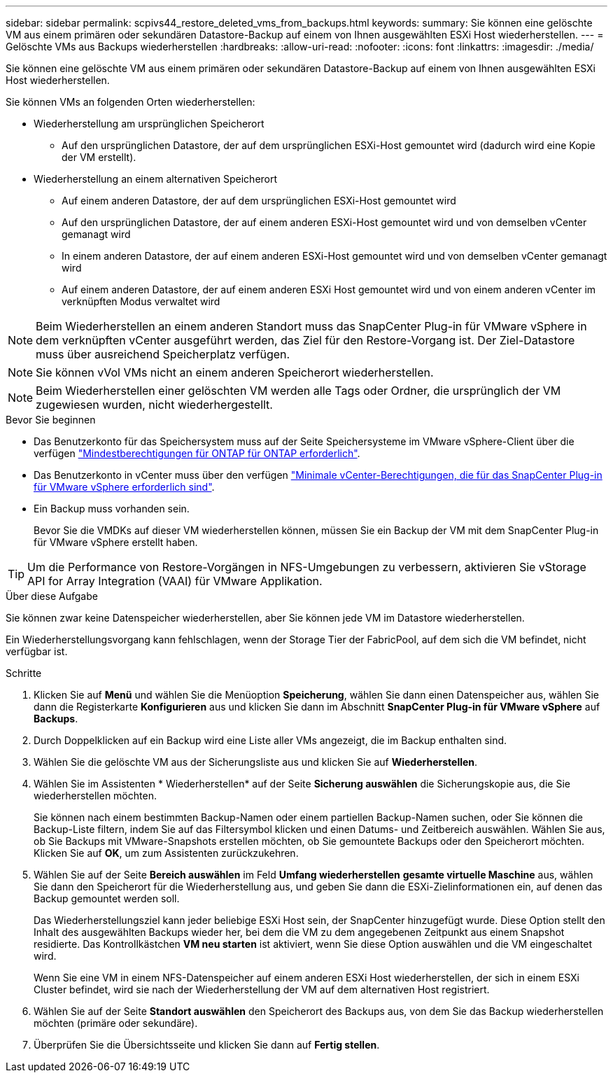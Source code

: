---
sidebar: sidebar 
permalink: scpivs44_restore_deleted_vms_from_backups.html 
keywords:  
summary: Sie können eine gelöschte VM aus einem primären oder sekundären Datastore-Backup auf einem von Ihnen ausgewählten ESXi Host wiederherstellen. 
---
= Gelöschte VMs aus Backups wiederherstellen
:hardbreaks:
:allow-uri-read: 
:nofooter: 
:icons: font
:linkattrs: 
:imagesdir: ./media/


[role="lead"]
Sie können eine gelöschte VM aus einem primären oder sekundären Datastore-Backup auf einem von Ihnen ausgewählten ESXi Host wiederherstellen.

Sie können VMs an folgenden Orten wiederherstellen:

* Wiederherstellung am ursprünglichen Speicherort
+
** Auf den ursprünglichen Datastore, der auf dem ursprünglichen ESXi-Host gemountet wird (dadurch wird eine Kopie der VM erstellt).


* Wiederherstellung an einem alternativen Speicherort
+
** Auf einem anderen Datastore, der auf dem ursprünglichen ESXi-Host gemountet wird
** Auf den ursprünglichen Datastore, der auf einem anderen ESXi-Host gemountet wird und von demselben vCenter gemanagt wird
** In einem anderen Datastore, der auf einem anderen ESXi-Host gemountet wird und von demselben vCenter gemanagt wird
** Auf einem anderen Datastore, der auf einem anderen ESXi Host gemountet wird und von einem anderen vCenter im verknüpften Modus verwaltet wird





NOTE: Beim Wiederherstellen an einem anderen Standort muss das SnapCenter Plug-in für VMware vSphere in dem verknüpften vCenter ausgeführt werden, das Ziel für den Restore-Vorgang ist. Der Ziel-Datastore muss über ausreichend Speicherplatz verfügen.


NOTE: Sie können vVol VMs nicht an einem anderen Speicherort wiederherstellen.


NOTE: Beim Wiederherstellen einer gelöschten VM werden alle Tags oder Ordner, die ursprünglich der VM zugewiesen wurden, nicht wiederhergestellt.

.Bevor Sie beginnen
* Das Benutzerkonto für das Speichersystem muss auf der Seite Speichersysteme im VMware vSphere-Client über die verfügen link:scpivs44_minimum_ontap_privileges_required.html["Mindestberechtigungen für ONTAP für ONTAP erforderlich"].
* Das Benutzerkonto in vCenter muss über den verfügen link:scpivs44_minimum_vcenter_privileges_required.html["Minimale vCenter-Berechtigungen, die für das SnapCenter Plug-in für VMware vSphere erforderlich sind"].
* Ein Backup muss vorhanden sein.
+
Bevor Sie die VMDKs auf dieser VM wiederherstellen können, müssen Sie ein Backup der VM mit dem SnapCenter Plug-in für VMware vSphere erstellt haben.




TIP: Um die Performance von Restore-Vorgängen in NFS-Umgebungen zu verbessern, aktivieren Sie vStorage API for Array Integration (VAAI) für VMware Applikation.

.Über diese Aufgabe
Sie können zwar keine Datenspeicher wiederherstellen, aber Sie können jede VM im Datastore wiederherstellen.

Ein Wiederherstellungsvorgang kann fehlschlagen, wenn der Storage Tier der FabricPool, auf dem sich die VM befindet, nicht verfügbar ist.

.Schritte
. Klicken Sie auf *Menü* und wählen Sie die Menüoption *Speicherung*, wählen Sie dann einen Datenspeicher aus, wählen Sie dann die Registerkarte *Konfigurieren* aus und klicken Sie dann im Abschnitt *SnapCenter Plug-in für VMware vSphere* auf *Backups*.
. Durch Doppelklicken auf ein Backup wird eine Liste aller VMs angezeigt, die im Backup enthalten sind.
. Wählen Sie die gelöschte VM aus der Sicherungsliste aus und klicken Sie auf *Wiederherstellen*.
. Wählen Sie im Assistenten * Wiederherstellen* auf der Seite *Sicherung auswählen* die Sicherungskopie aus, die Sie wiederherstellen möchten.
+
Sie können nach einem bestimmten Backup-Namen oder einem partiellen Backup-Namen suchen, oder Sie können die Backup-Liste filtern, indem Sie auf das Filtersymbol klicken und einen Datums- und Zeitbereich auswählen. Wählen Sie aus, ob Sie Backups mit VMware-Snapshots erstellen möchten, ob Sie gemountete Backups oder den Speicherort möchten. Klicken Sie auf *OK*, um zum Assistenten zurückzukehren.

. Wählen Sie auf der Seite *Bereich auswählen* im Feld *Umfang wiederherstellen* *gesamte virtuelle Maschine* aus, wählen Sie dann den Speicherort für die Wiederherstellung aus, und geben Sie dann die ESXi-Zielinformationen ein, auf denen das Backup gemountet werden soll.
+
Das Wiederherstellungsziel kann jeder beliebige ESXi Host sein, der SnapCenter hinzugefügt wurde. Diese Option stellt den Inhalt des ausgewählten Backups wieder her, bei dem die VM zu dem angegebenen Zeitpunkt aus einem Snapshot residierte. Das Kontrollkästchen *VM neu starten* ist aktiviert, wenn Sie diese Option auswählen und die VM eingeschaltet wird.

+
Wenn Sie eine VM in einem NFS-Datenspeicher auf einem anderen ESXi Host wiederherstellen, der sich in einem ESXi Cluster befindet, wird sie nach der Wiederherstellung der VM auf dem alternativen Host registriert.

. Wählen Sie auf der Seite *Standort auswählen* den Speicherort des Backups aus, von dem Sie das Backup wiederherstellen möchten (primäre oder sekundäre).
. Überprüfen Sie die Übersichtsseite und klicken Sie dann auf *Fertig stellen*.

